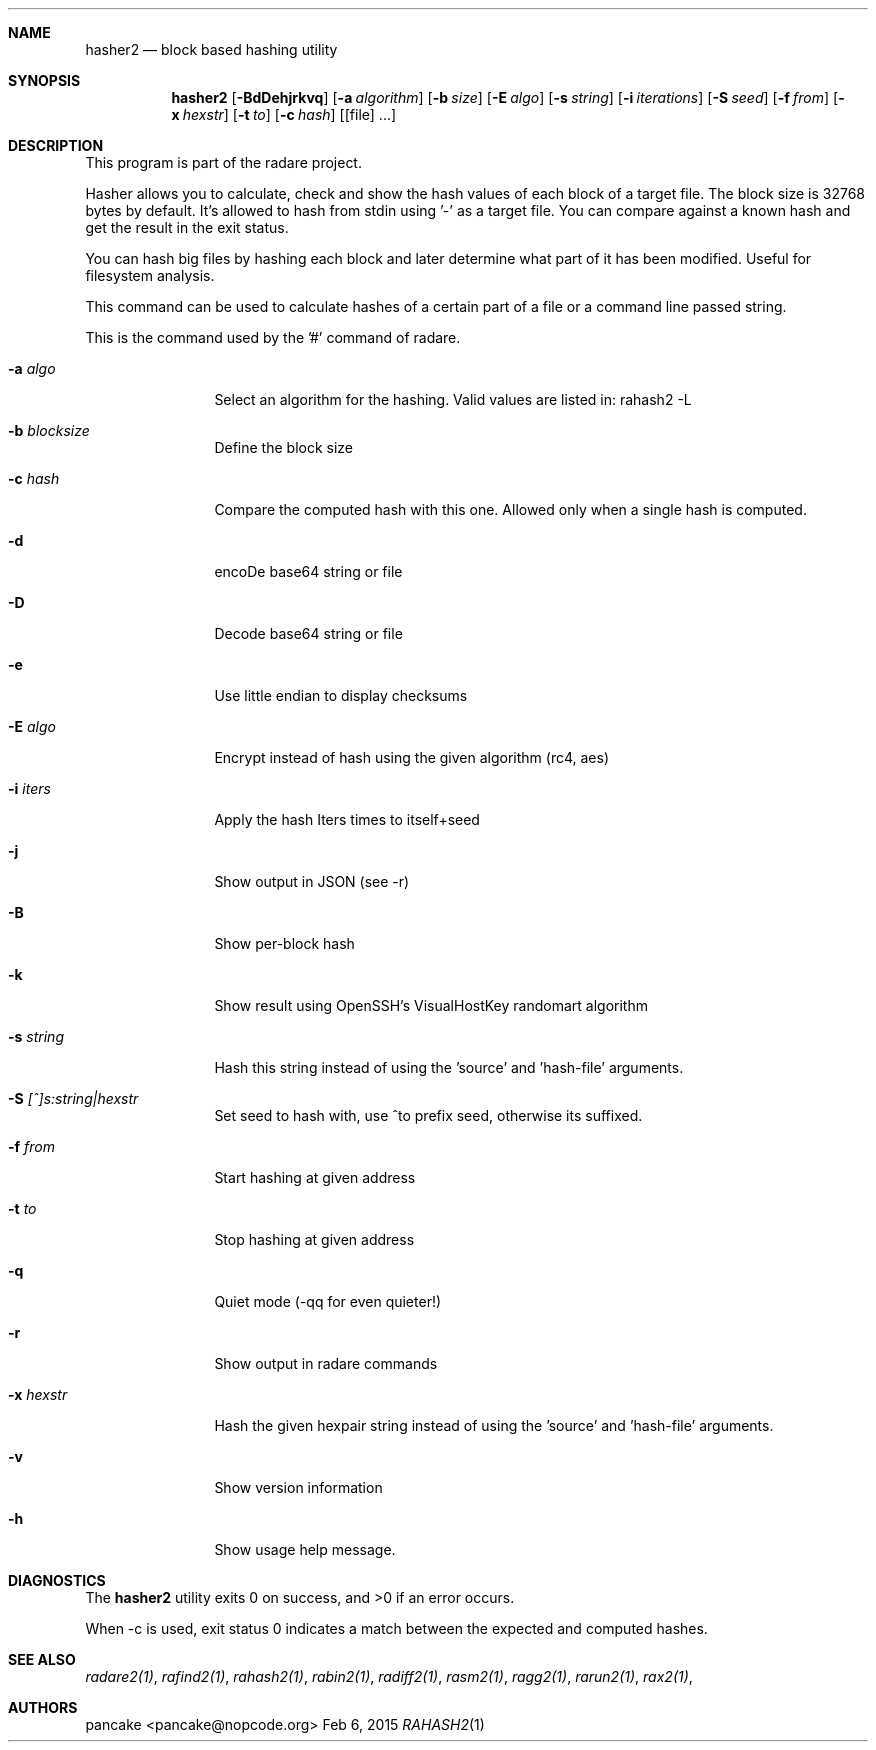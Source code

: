 .Dd Feb 6, 2015
.Dt RAHASH2 1
.Sh NAME
.Nm hasher2
.Nd block based hashing utility
.Sh SYNOPSIS
.Nm hasher2
.Op Fl BdDehjrkvq
.Op Fl a Ar algorithm
.Op Fl b Ar size
.Op Fl E Ar algo
.Op Fl s Ar string
.Op Fl i Ar iterations
.Op Fl S Ar seed
.Op Fl f Ar from
.Op Fl x Ar hexstr
.Op Fl t Ar to
.Op Fl c Ar hash
.Op [file] ...
.Sh DESCRIPTION
This program is part of the radare project.
.Pp
Hasher allows you to calculate, check and show the hash values of each block of a target file. The block size is 32768 bytes by default. It's allowed to hash from stdin using '-' as a target file. You can compare against a known hash and get the result in the exit status.
.Pp
You can hash big files by hashing each block and later determine what part of it has been modified. Useful for filesystem analysis.
.Pp
This command can be used to calculate hashes of a certain part of a file or a command line passed string.
.Pp
This is the command used by the '#' command of radare.
.Bl -tag -width Fl
.It Fl a Ar algo
Select an algorithm for the hashing. Valid values are listed in: rahash2 -L
.It Fl b Ar blocksize
Define the block size
.It Fl c Ar hash
Compare the computed hash with this one. Allowed only when a single hash is computed.
.It Fl d
encoDe base64 string or file
.It Fl D
Decode base64 string or file
.It Fl e
Use little endian to display checksums
.It Fl E Ar algo
Encrypt instead of hash using the given algorithm (rc4, aes)
.It Fl i Ar iters
Apply the hash Iters times to itself+seed
.It Fl j
Show output in JSON (see -r)
.It Fl B
Show per-block hash
.It Fl k
Show result using OpenSSH's VisualHostKey randomart algorithm
.It Fl s Ar string
Hash this string instead of using the 'source' and 'hash-file' arguments.
.It Fl S Ar [^]s:string|hexstr
Set seed to hash with, use ^to prefix seed, otherwise its suffixed.
.It Fl f Ar from
Start hashing at given address
.It Fl t Ar to
Stop hashing at given address
.It Fl q
Quiet mode (-qq for even quieter!)
.It Fl r
Show output in radare commands
.It Fl x Ar hexstr
Hash the given hexpair string instead of using the 'source' and 'hash-file' arguments.
.It Fl v
Show version information
.It Fl h
Show usage help message.
.El
.Sh DIAGNOSTICS
.Ex -std
.Pp
When -c is used, exit status 0 indicates a match between the expected and computed hashes.
.El
.Sh SEE ALSO
.Pp
.Xr radare2(1) ,
.Xr rafind2(1) ,
.Xr rahash2(1) ,
.Xr rabin2(1) ,
.Xr radiff2(1) ,
.Xr rasm2(1) ,
.Xr ragg2(1) ,
.Xr rarun2(1) ,
.Xr rax2(1) ,
.Sh AUTHORS
.Pp
pancake <pancake@nopcode.org>
